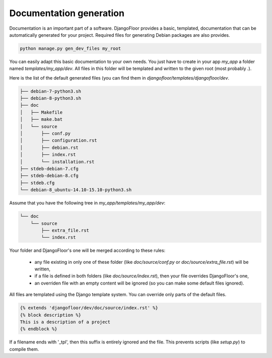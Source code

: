 Documentation generation
========================

Documentation is an important part of a software.
DjangoFloor provides a basic, templated, documentation that can be automatically generated for your project.
Required files for generating Debian packages are also provides.

.. code-block:: bash

  python manage.py gen_dev_files my_root

You can easily adapt this basic documentation to your own needs.
You just have to create in your app `my_app` a folder named `templates/my_app/dev`.
All files in this folder will be templated and written to the given root (most probably `.`).

Here is the list of the default generated files (you can find them in `djangofloor/templates/djangofloor/dev`.

.. code-block:: bash

  ├── debian-7-python3.sh
  ├── debian-8-python3.sh
  ├── doc
  │   ├── Makefile
  │   ├── make.bat
  │   └── source
  │       ├── conf.py
  │       ├── configuration.rst
  │       ├── debian.rst
  │       ├── index.rst
  │       └── installation.rst
  ├── stdeb-debian-7.cfg
  ├── stdeb-debian-8.cfg
  ├── stdeb.cfg
  └── debian-8_ubuntu-14.10-15.10-python3.sh

Assume that you have the following tree in `my_app/templates/my_app/dev`:

.. code-block:: bash

  └── doc
      └── source
          ├── extra_file.rst
          └── index.rst

Your folder and DjangoFloor's one will be merged according to these rules:

    * any file existing in only one of these folder (like `doc/source/conf.py` or `doc/source/extra_file.rst`) will be written,
    * if a file is defined in both folders (like `doc/source/index.rst`), then your file overrides DjangoFloor's one,
    * an overriden file with an empty content will be ignored (so you can make some default files ignored).

All files are templated using the Django template system. You can override only parts of the default files.

.. code-block:: django

  {% extends 'djangofloor/dev/doc/source/index.rst' %}
  {% block description %}
  This is a description of a project
  {% endblock %}

If a filename ends with '_tpl', then this suffix is entirely ignored and the file.
This prevents scripts (like `setup.py`) to compile them.
